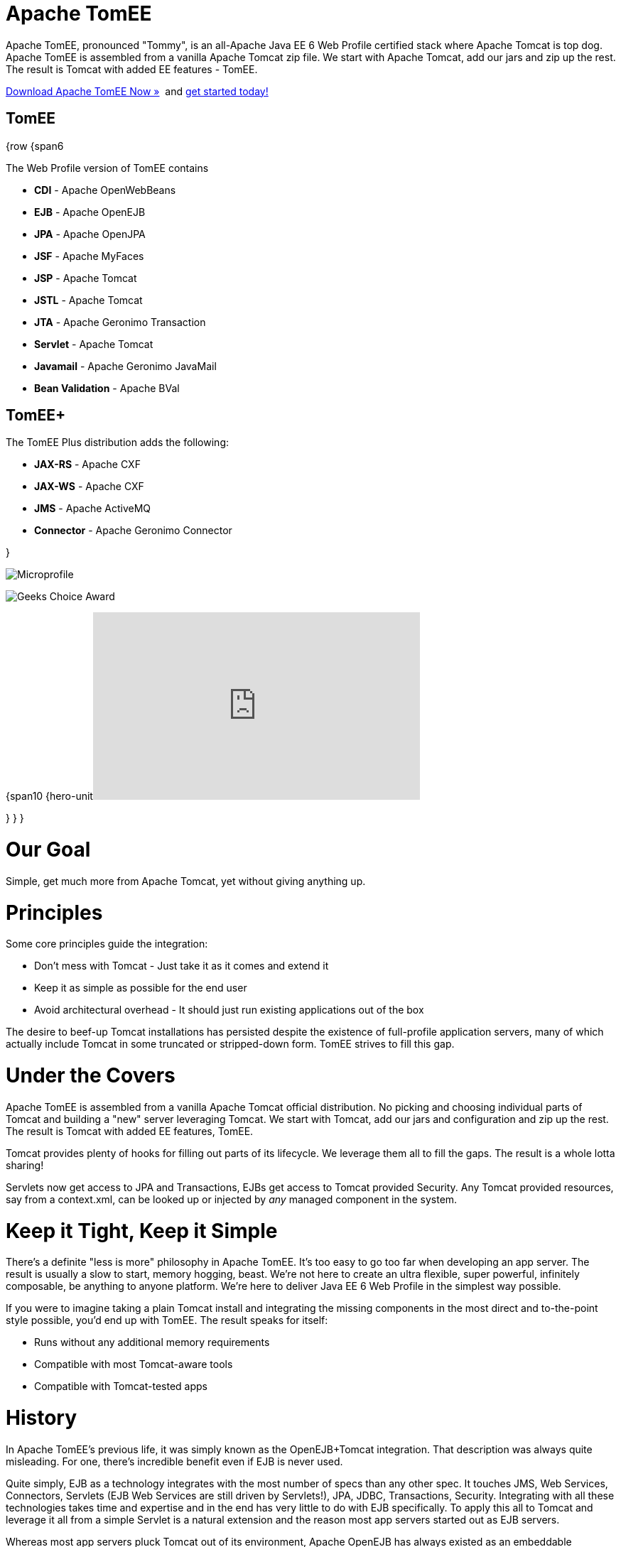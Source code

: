 = Apache TomEE

Apache TomEE, pronounced "Tommy", is an all-Apache Java EE 6 Web Profile certified stack where Apache Tomcat is top dog.
Apache TomEE is assembled from a vanilla Apache Tomcat zip file.
We start with Apache Tomcat, add our jars and zip up the rest.
The result is Tomcat with added EE features - TomEE.

xref:downloads.adoc[Download Apache TomEE Now &raquo;]&nbsp;
and xref:documentation.adoc[get started today!]

== TomEE

{row {span6

The Web Profile version of TomEE contains

* *CDI* - Apache OpenWebBeans
* *EJB* - Apache OpenEJB
* *JPA* - Apache OpenJPA
* *JSF* - Apache MyFaces
* *JSP* - Apache Tomcat
* *JSTL* - Apache Tomcat
* *JTA* - Apache Geronimo Transaction
* *Servlet* - Apache Tomcat
* *Javamail* - Apache Geronimo JavaMail
* *Bean Validation* - Apache BVal

== TomEE+

The TomEE Plus distribution adds the following:

* *JAX-RS* - Apache CXF
* *JAX-WS* - Apache CXF
* *JMS* - Apache ActiveMQ
* *Connector* - Apache Geronimo Connector

}

image:resources/images/microprofile.png[Microprofile]

image:resources/images/Geek-Choice-Awards-App-Server-100x100-black.png[Geeks Choice Award]

{span10 {hero-unit+++<iframe width="460" height="264" src="http://www.youtube.com/embed/eCrtoSTZ2RE" frameborder="0" allowfullscreen="">++++++</iframe>+++

} } }

= Our Goal

Simple, get much more from Apache Tomcat, yet without giving anything up.

= Principles

Some core principles guide the integration:

* Don't mess with Tomcat - Just take it as it comes and extend it
* Keep it as simple as possible for the end user
* Avoid architectural overhead - It should just run existing applications out of the box

The desire to beef-up Tomcat installations has persisted despite the existence of full-profile application servers, many of which actually include Tomcat in some truncated or stripped-down form.
TomEE strives to fill this gap.

= Under the Covers

Apache TomEE is assembled from a vanilla Apache Tomcat official distribution.
No picking and choosing individual parts of Tomcat and building a "new" server leveraging Tomcat.
We start with Tomcat, add our jars and configuration and zip up the rest.
The result is Tomcat with added EE features, TomEE.

Tomcat provides plenty of hooks for filling out parts of its lifecycle.
We leverage them all to fill the gaps.
The result is a whole lotta sharing!

Servlets now get access to JPA and Transactions, EJBs get access to Tomcat provided Security.
Any Tomcat provided resources, say from a context.xml, can be looked up or injected by _any_ managed component in the system.

= Keep it Tight, Keep it Simple

There's a definite "less is more" philosophy in Apache TomEE.
It's too easy to go too far when developing an app server.
The result is usually a slow to start, memory hogging, beast.
We're not here to create an ultra flexible, super powerful, infinitely composable, be anything to anyone platform.
We're here to deliver Java EE 6 Web Profile in the simplest way possible.

If you were to imagine taking a plain Tomcat install and integrating the missing components in the most direct and to-the-point style possible, you'd end up with TomEE.
The result speaks for itself:

* Runs without any additional memory requirements
* Compatible with most Tomcat-aware tools
* Compatible with Tomcat-tested apps

= History

In Apache TomEE's previous life, it was simply known as the OpenEJB+Tomcat integration.
That description was always quite misleading.
For one, there's incredible benefit even if EJB is never used.

Quite simply, EJB as a technology integrates with the most number of specs than any other spec.
It touches JMS, Web Services, Connectors, Servlets (EJB Web Services are still driven by Servlets!), JPA, JDBC, Transactions, Security.
Integrating with all these technologies takes time and expertise and in the end has very little to do with EJB specifically.
To apply this all to Tomcat and leverage it all from a simple Servlet is a natural extension and the reason most app servers started out as EJB servers.

Whereas most app servers pluck Tomcat out of its environment, Apache OpenEJB has always existed as an embeddable container focused on being as tiny and invisible as possible.
The natural extension of this is to embed the "EE" into Tomcat, rather than the other way around.

But in the end, it is not about EJB.
It's about the other guys: ActiveMQ, CXF, MyFaces, OpenJPA, OpenWebBeans, and of course Tomcat!
So out with OpenEJB+Tomcat and in with Apache TomEE!
